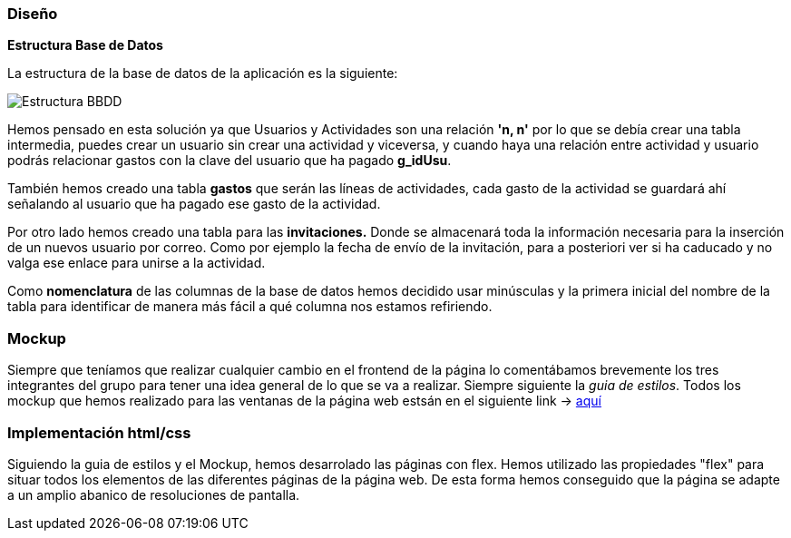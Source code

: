 //Disseny: disseny de base de dades, mockup d’interfícies, etcètera.
=== Diseño

*[.underline]#Estructura Base de Datos#*

La estructura de la base de datos de la aplicación es la siguiente:

image::documentacion/BBDD_ER_GExpenses.png[Estructura BBDD]

Hemos pensado en esta solución ya que Usuarios y Actividades son una
relación *'n, n'* por lo que se debía crear una tabla intermedia, puedes
crear un usuario sin crear una actividad y viceversa, y cuando haya una
relación entre actividad y usuario podrás relacionar gastos con la clave
del usuario que ha pagado *g_idUsu*.

También hemos creado una tabla *gastos* que serán las líneas de actividades, cada gasto de la actividad se guardará ahí señalando al usuario que ha pagado ese gasto de la actividad.

Por otro lado hemos creado una tabla para las *invitaciones.* Donde se almacenará toda la información necesaria para la inserción de un nuevos usuario por correo. Como por ejemplo la fecha de envío de la invitación, para a posteriori ver si ha caducado y no valga ese enlace para unirse a la actividad.

Como *nomenclatura* de las columnas de la base de datos hemos decidido
usar minúsculas y la primera inicial del nombre de la tabla para
identificar de manera más fácil a qué columna nos estamos refiriendo.

=== Mockup
Siempre que teníamos que realizar cualquier cambio en el frontend de la página lo comentábamos brevemente los tres integrantes del grupo para tener una idea general de lo que se va a realizar. Siempre siguiente la _guia de estilos_. Todos los mockup que hemos realizado para las ventanas de la página web estsán en el siguiente link -> https://marvelapp.com/start-user-test/aPaRQ6Hj7pl1JAHYoIt3[aquí]

=== Implementación html/css
Siguiendo la guia de estilos y el Mockup, hemos desarrolado las páginas con flex.
 Hemos utilizado las propiedades "flex" para situar todos los elementos de las diferentes páginas de la página web.
 De esta forma hemos conseguido que la página se adapte a un amplio abanico de resoluciones de pantalla.
